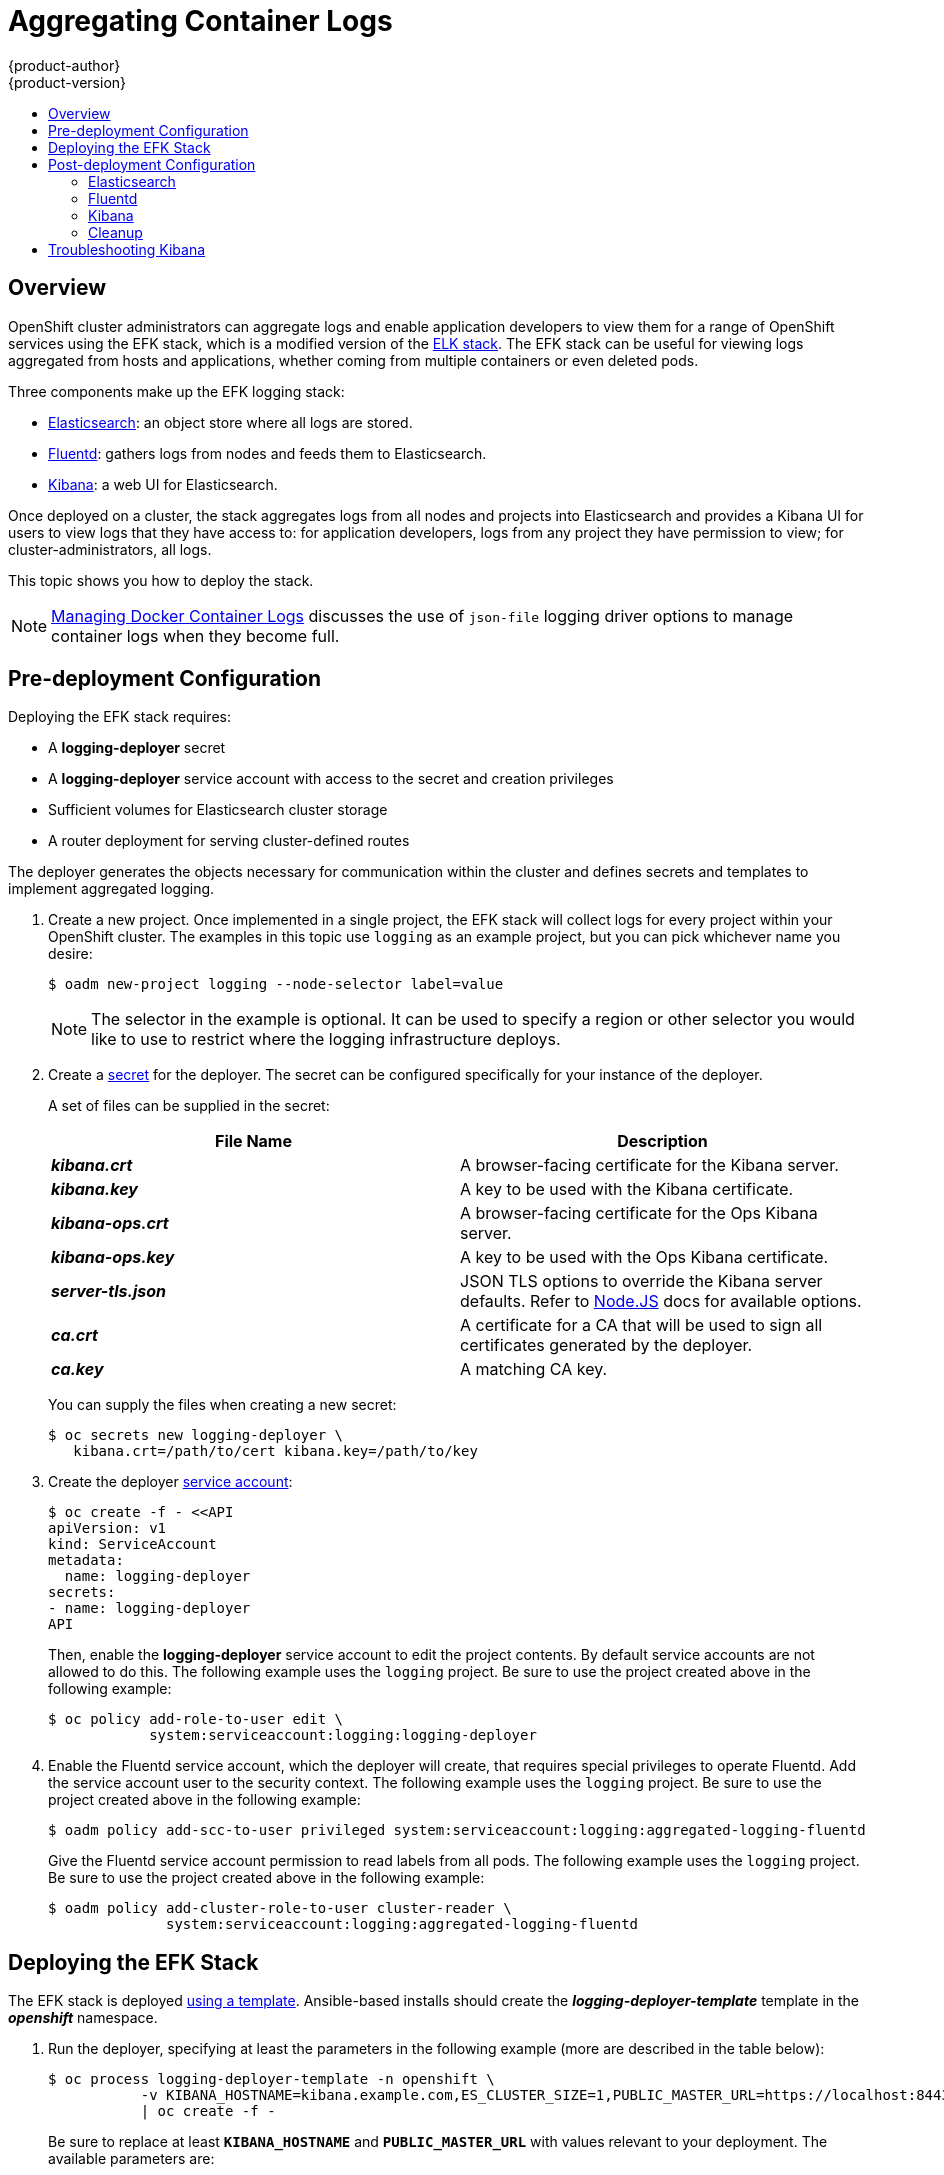 = Aggregating Container Logs
{product-author}
{product-version}
:data-uri:
:icons:
:experimental:
:toc: macro
:toc-title:
:prewrap!:

toc::[]

== Overview

OpenShift cluster administrators can aggregate logs and
enable application developers to view them for a range of OpenShift services
using the EFK stack, which is a modified version of the
https://www.elastic.co/videos/introduction-to-the-elk-stack[ELK
stack]. The EFK stack can be useful for viewing logs aggregated from
hosts and applications, whether coming from multiple containers or even
deleted pods.

Three components make up the EFK logging stack:

* https://www.elastic.co/products/elasticsearch[Elasticsearch]: an object store where all logs are stored.
* http://www.fluentd.org/architecture[Fluentd]: gathers logs from nodes and feeds them to Elasticsearch.
* https://www.elastic.co/guide/en/kibana/current/introduction.html[Kibana]: a web UI for Elasticsearch.

Once deployed on a cluster, the stack aggregates logs from all nodes and
projects into Elasticsearch and provides a Kibana UI for users to view
logs that they have access to: for application developers, logs from
any project they have permission to view; for cluster-administrators,
all logs.

This topic shows you how to deploy the stack.

[NOTE]
====
link:../install_config/install/prerequisites.html#managing-docker-container-logs[Managing
Docker Container Logs] discusses the use of `json-file` logging driver options
to manage container logs when they become full.
====

== Pre-deployment Configuration

Deploying the EFK stack requires:

* A *logging-deployer* secret
* A *logging-deployer* service account with access to the secret and creation privileges
* Sufficient volumes for Elasticsearch cluster storage
* A router deployment for serving cluster-defined routes

The deployer generates the objects necessary for communication within the
cluster and defines secrets and templates to implement aggregated logging.

. Create a new project. Once implemented in a single project, the EFK stack will
collect logs for every project within your OpenShift cluster. The examples in
this topic use `logging` as an example project, but you can pick whichever name you desire:
+
====
----
$ oadm new-project logging --node-selector label=value
----
====
+
[NOTE]
====
The selector in the example is optional. It can be used to specify a
region or other selector you would like to use to restrict where the
logging infrastructure deploys.
====


. Create a link:../dev_guide/secrets.html[secret] for the deployer. The secret
can be configured specifically for your instance of the deployer.
+
A set of files can be supplied in the secret:
+
[cols="2",options="header"]
|===
|File Name
|Description

|*_kibana.crt_*
|A browser-facing certificate for the Kibana server.

|*_kibana.key_*
|A key to be used with the Kibana certificate.

|*_kibana-ops.crt_*
|A browser-facing certificate for the Ops Kibana server.

|*_kibana-ops.key_*
|A key to be used with the Ops Kibana certificate.

|*_server-tls.json_*
|JSON TLS options to override the Kibana server defaults. Refer to
https://nodejs.org/api/tls.html#tls_tls_connect_options_callback[Node.JS] docs
for available options.

|*_ca.crt_*
|A certificate for a CA that will be used to sign all certificates generated by
the deployer.

|*_ca.key_*
|A matching CA key.
|===
+
You can supply the files when creating a new secret:
+
----
$ oc secrets new logging-deployer \
   kibana.crt=/path/to/cert kibana.key=/path/to/key
----

. Create the deployer link:../admin_guide/service_accounts.html[service
account]:
+
====
----
$ oc create -f - <<API
apiVersion: v1
kind: ServiceAccount
metadata:
  name: logging-deployer
secrets:
- name: logging-deployer
API
----
====
+
Then, enable the *logging-deployer* service account to edit the project
contents. By default service accounts are not allowed to do this.
The following example uses the `logging` project. Be sure to use the
project created above in the following example:
+
====
----
$ oc policy add-role-to-user edit \
            system:serviceaccount:logging:logging-deployer
----
====

. Enable the Fluentd service account, which the deployer will create, that
requires special privileges to operate Fluentd. Add the service account user
to the security context. The following example uses the `logging`
project. Be sure to use the project created above in the following example:
+
====
----
$ oadm policy add-scc-to-user privileged system:serviceaccount:logging:aggregated-logging-fluentd
----
====
+
Give the Fluentd service account permission to read labels from all pods. The
following example uses the `logging` project. Be sure to use the project created
above in the following example:
+
====
----
$ oadm policy add-cluster-role-to-user cluster-reader \
              system:serviceaccount:logging:aggregated-logging-fluentd
----
====

== Deploying the EFK Stack

The EFK stack is deployed link:../dev_guide/templates.html[using a template].
Ansible-based installs should create the *_logging-deployer-template_* template in the *_openshift_* namespace.
ifdef::openshift-enterprise[]
Otherwise, the template can be created with the following command:

----
$ oc create -n openshift -f /usr/share/openshift/examples/infrastructure-templates/enterprise/logging-deployer.yaml
----
endif::openshift-enterprise[]
ifdef::openshift-origin[]
Otherwise, the template can be created with the following command:

----
$ oc create -n openshift -f https://github.com/openshift/openshift-ansible/blob/master/roles/openshift_examples/files/examples/infrastructure-templates/origin/logging-deployer.yaml
----
endif::openshift-origin[]

. Run the deployer, specifying at least the parameters in the following example (more are described in the table below):
+
====
----
$ oc process logging-deployer-template -n openshift \
           -v KIBANA_HOSTNAME=kibana.example.com,ES_CLUSTER_SIZE=1,PUBLIC_MASTER_URL=https://localhost:8443 \
           | oc create -f -
----
====
+
Be sure to replace at least `*KIBANA_HOSTNAME*` and `*PUBLIC_MASTER_URL*` with values relevant to your
deployment. The available parameters are:
+
[cols="3,7",options="header"]
|===
|Variable Name
|Description

|`*KIBANA_HOSTNAME*`
|(Required with the `oc process` command) The external host name for web clients
to reach Kibana.

|`*PUBLIC_MASTER_URL*`
|(Required with the `oc process` command) The external URL for the master. For
OAuth use.

|`*ES_CLUSTER_SIZE*`
|(Required with the `oc process` command) The amount of instances of
Elasticsearch to deploy. Redundancy requires at least three, and more can be
used for scaling.

|`*IMAGE_PREFIX*`
|The prefix for logging component images. For example, setting the prefix to
*openshift/origin-* creates *openshift/origin-logging-deployer:v1.1*.

|`*IMAGE_VERSION*`
|The version for logging component images. For example, setting the version to
*v1.1* creates *openshift/origin-logging-deployer:v1.1*.

|`*ES_INSTANCE_RAM*`
|Amount of RAM to reserve per Elasticsearch instance. The default is 8GB, and it
must be at least 512MB.

|`*ENABLE_OPS_CLUSTER*`
|If set to `*true*`, configures a second Elasticsearch cluster and Kibana for
operations logs.

|`*KIBANA_OPS_HOSTNAME*`, `*ES_OPS_INSTANCE_RAM*`, `*ES_OPS_CLUSTER_SIZE*`
|Variables for the operations log cluster.
|===
+
When setting the `*ENABLE_OPS_CLUSTER*` parameter to `*true*`, Fluentd splits
logs between the Elasticsearch cluster and a cluster reserved for operations
logs. This means a second Elasticsearch and Kibana are deployed. The deployments
are distinguishable by the *-ops* included in their names.
+
This creates a deployer pod and prints its name. Wait until the pod
is running; this can take up to a few minutes to retrieve the deployer
image from its registry. You can watch it with:
+
    $ oc get pod/<pod_name> -w
+
If it seems to be taking too long, you can retrieve more details about the pod and
any associated events with:
+
    $ oc describe pod/<pod_name>
+
When it runs, check the logs of the resulting pod (`oc logs -f <pod_name>`)
for some instructions to follow after deployment. More details
are given below.

. As a cluster administrator, deploy a template that is created by
the deployer:
+
====
----
$ oc process logging-support-template | oc create -f -
----
====

== Post-deployment Configuration

=== Elasticsearch

All pods created from an OpenShift deployment share the storage volumes
specified for the deployment. However, Elasticsearch pods cannot share storage.
The ability to specify multiple volumes to be allocated to each instance in a
deployment is currently being completed. Currently, multiple deployments are
used in order to scale Elasticsearch. To view all current deployments used by
Elasticsearch:

====
----
$ oc get dc --selector logging-infra=elasticsearch
----
====

////
To scale Elasticsearch deployments, create and add more deployments, being aware
of the cluster parameter restrictions. The deployer uses a template to create
Elasticsearch deployments. These deployments will be named differently, but will
all have the 'service/logging-es-cluster' prefix:

====
----
$ oc process logging-es-template | oc create -f -
----
====
////

*Elasticsearch Storage*

The deployer creates an ephemeral deployment in which all of a pod's data is
lost upon restart. For production, persistent storage is recommended. The
following example specifies a persistent storage volume for the Elasticsearch
deployment. You can use the `oc volume` command to add a created volume to a
deployment:

====
----
$ oc volume dc/logging-es-rca2m9u8 \
          --add --overwrite --name=elasticsearch-storage \
          --type=hostPath --path=/path/to/storage
----
====

[NOTE]
====
Allowing the pods to mount host volumes as above usually requires
adding the `aggregated-logging-elasticsearch` service account to
the privileged SCC, similarly as for Fluentd above.
====

You can use any volume type, such as
link:../install_config/persistent_storage/persistent_storage_nfs.html[NFS].

*Node Selector*

Because Elasticsearch can use a lot of resources, all members of a cluster should
have low latency network connections to each other. Ensure this by directing the
instances to dedicated nodes, or a dedicated region within your cluster, using a
node selector.

To configure a node selector, edit each deployment configuration and add the
`*nodeSelector*` parameter to specify the label of the desired nodes:

====
----
apiVersion: v1
kind: DeploymentConfig
spec:
  template:
    spec:
      nodeSelector:
        nodelabel: logging-es-node-1
----
====

=== Fluentd

Once Elasticsearch is running, scale Fluentd to every node to feed logs into
Elasticsearch. The following example is for an OpenShift instance with three
nodes:

====
----
$ oc scale dc/logging-fluentd --replicas=3
$ oc scale rc/logging-fluentd-1 --replicas=3
----
====

You will need to scale Fluentd if nodes are added or subtracted.

=== Kibana

To access the Kibana console from the OpenShift web console, add the
`loggingPublicURL` parameter in the *_/etc/origin/master/master-config.yaml_*
file, with the URL of the Kibana console (the `*KIBANA_HOSTNAME*` parameter).
The value must be an HTTPS URL:

====
----
...
assetConfig:
  ...
  loggingPublicURL: "https://kibana.example.com"
...
----
====

Setting the `loggingPublicURL` parameter creates a *View Archive* button on the
OpenShift web console under the *Browse* tab. This links to the Kibana console.

You can scale the Kibana deployment as usual for redundancy:

====
----
$ oc scale dc/logging-kibana --replicas=2
$ oc scale rc/logging-kibana-1 --replicas=2
----
====

You can see the UI by visiting the site specified at the `*KIBANA_HOSTNAME*`
variable.

See the https://www.elastic.co/guide/en/kibana/4.1/discover.html[Kibana
documentation] for more information on Kibana.

=== Cleanup

After deployment, the deployer can be removed:

----
$ oc delete sa/logging-deployer secret/logging-deployer
----

To remove everything generated without having to destroy the project:

----
$ oc delete all --selector logging-infra=kibana
$ oc delete all --selector logging-infra=fluentd
$ oc delete all --selector logging-infra=elasticsearch
$ oc delete all,sa,oauthclient --selector logging-infra=support
$ oc delete secret logging-fluentd logging-elasticsearch logging-es-proxy logging-kibana logging-kibana-proxy logging-kibana-ops-proxy
----

== Troubleshooting Kibana

Using the Kibana console with OpenShift can cause problems that are easily
solved, but are not accompanied with useful error messages. Check the following
troubleshooting sections if you are experiencing any problems when deploying
Kibana on OpenShift:

*Login Loop*

The OAuth2 proxy on the Kibana console must share a secret with the master
host's OAuth2 server. If the secret is not identical on both servers, it can
cause a login loop where you are continuously redirected back to the Kibana
login page.

To fix this issue, delete the current oauthclient, and create a new one, using the
same template as before:

====
----
$ oc delete oauthclient/kibana-proxy
$ oc process logging-support-template | oc create -f -
----
====

*Cryptic Error When Viewing the Console*

When attempting to visit the Kibana console, you may instead receive a browser
error:

====
----
{"error":"invalid_request","error_description":"The request is missing a required parameter,
 includes an invalid parameter value, includes a parameter more than once, or is otherwise malformed."}
----
====

This can be caused by a mismatch between the OAuth2 client and server. The
return address for the client must be in a whitelist so the server can securely
redirect back after logging in.

Fix this issue by replacing the OAuth client entry:

====
----
$ oc delete oauthclient/kibana-proxy
$ oc process logging-support-template | oc create -f -
----
====

If the problem persists, check that you are accessing Kibana at a URL listed in
the OAuth client. This issue can be caused by accessing the URL at a forwarded
port, such as 1443 instead of the standard 443 HTTPS port. You can adjust the
server whitelist by editing the OAuth client:

====
----
$ oc edit oauthclient/kibana-proxy
----
====

*503 Error When Viewing the Console*

If you receive a proxy error when viewing the Kibana console, it could be caused
by one of two issues.

First, Kibana may not be recognizing pods. If Elasticsearch is slow in starting
up, Kibana may timeout trying to reach it. Check whether the relevant service
has any endpoints:

====
----
$ oc describe service logging-kibana
Name:                   logging-kibana
[...]
Endpoints:              <none>
----
====

If any Kibana pods are live, endpoints will be listed. If they are not, check
the state of the Kibana pods and deployment. You may just need to scale the
deployment down and back up again.

The second possible issue may be caused if the route for accessing the Kibana
service is masked. This can happen if you perform a test deployment in one
project, then deploy in a different project without completely removing the
first deployment. When multiple routes are sent to the same destination, the
default router will only route to the first created. Check the problematic route
to see if it is defined in multiple places:

====
----
$ oc get route  --all-namespaces --selector logging-infra=support
----
====
